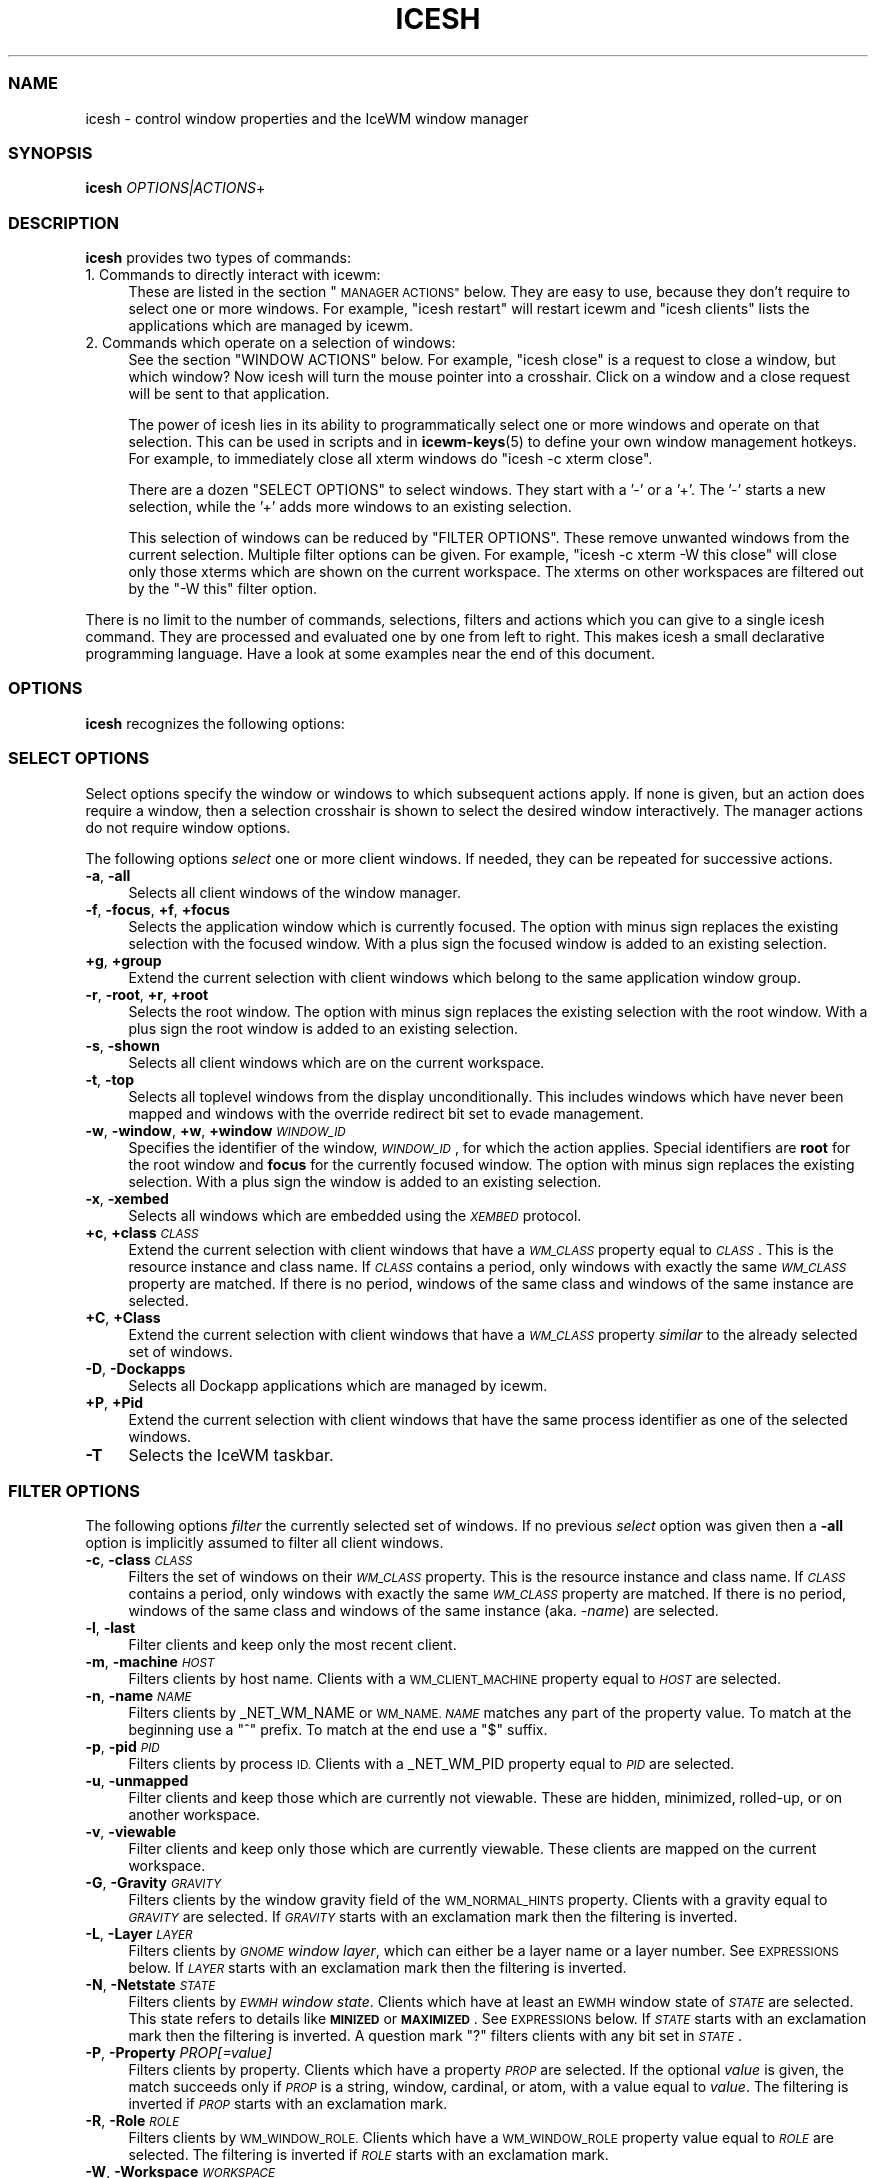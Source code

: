 .\" Automatically generated by Pod::Man 4.14 (Pod::Simple 3.43)
.\"
.\" Standard preamble:
.\" ========================================================================
.de Sp \" Vertical space (when we can't use .PP)
.if t .sp .5v
.if n .sp
..
.de Vb \" Begin verbatim text
.ft CW
.nf
.ne \\$1
..
.de Ve \" End verbatim text
.ft R
.fi
..
.\" Set up some character translations and predefined strings.  \*(-- will
.\" give an unbreakable dash, \*(PI will give pi, \*(L" will give a left
.\" double quote, and \*(R" will give a right double quote.  \*(C+ will
.\" give a nicer C++.  Capital omega is used to do unbreakable dashes and
.\" therefore won't be available.  \*(C` and \*(C' expand to `' in nroff,
.\" nothing in troff, for use with C<>.
.tr \(*W-
.ds C+ C\v'-.1v'\h'-1p'\s-2+\h'-1p'+\s0\v'.1v'\h'-1p'
.ie n \{\
.    ds -- \(*W-
.    ds PI pi
.    if (\n(.H=4u)&(1m=24u) .ds -- \(*W\h'-12u'\(*W\h'-12u'-\" diablo 10 pitch
.    if (\n(.H=4u)&(1m=20u) .ds -- \(*W\h'-12u'\(*W\h'-8u'-\"  diablo 12 pitch
.    ds L" ""
.    ds R" ""
.    ds C` ""
.    ds C' ""
'br\}
.el\{\
.    ds -- \|\(em\|
.    ds PI \(*p
.    ds L" ``
.    ds R" ''
.    ds C`
.    ds C'
'br\}
.\"
.\" Escape single quotes in literal strings from groff's Unicode transform.
.ie \n(.g .ds Aq \(aq
.el       .ds Aq '
.\"
.\" If the F register is >0, we'll generate index entries on stderr for
.\" titles (.TH), headers (.SH), subsections (.SS), items (.Ip), and index
.\" entries marked with X<> in POD.  Of course, you'll have to process the
.\" output yourself in some meaningful fashion.
.\"
.\" Avoid warning from groff about undefined register 'F'.
.de IX
..
.nr rF 0
.if \n(.g .if rF .nr rF 1
.if (\n(rF:(\n(.g==0)) \{\
.    if \nF \{\
.        de IX
.        tm Index:\\$1\t\\n%\t"\\$2"
..
.        if !\nF==2 \{\
.            nr % 0
.            nr F 2
.        \}
.    \}
.\}
.rr rF
.\"
.\" Accent mark definitions (@(#)ms.acc 1.5 88/02/08 SMI; from UCB 4.2).
.\" Fear.  Run.  Save yourself.  No user-serviceable parts.
.    \" fudge factors for nroff and troff
.if n \{\
.    ds #H 0
.    ds #V .8m
.    ds #F .3m
.    ds #[ \f1
.    ds #] \fP
.\}
.if t \{\
.    ds #H ((1u-(\\\\n(.fu%2u))*.13m)
.    ds #V .6m
.    ds #F 0
.    ds #[ \&
.    ds #] \&
.\}
.    \" simple accents for nroff and troff
.if n \{\
.    ds ' \&
.    ds ` \&
.    ds ^ \&
.    ds , \&
.    ds ~ ~
.    ds /
.\}
.if t \{\
.    ds ' \\k:\h'-(\\n(.wu*8/10-\*(#H)'\'\h"|\\n:u"
.    ds ` \\k:\h'-(\\n(.wu*8/10-\*(#H)'\`\h'|\\n:u'
.    ds ^ \\k:\h'-(\\n(.wu*10/11-\*(#H)'^\h'|\\n:u'
.    ds , \\k:\h'-(\\n(.wu*8/10)',\h'|\\n:u'
.    ds ~ \\k:\h'-(\\n(.wu-\*(#H-.1m)'~\h'|\\n:u'
.    ds / \\k:\h'-(\\n(.wu*8/10-\*(#H)'\z\(sl\h'|\\n:u'
.\}
.    \" troff and (daisy-wheel) nroff accents
.ds : \\k:\h'-(\\n(.wu*8/10-\*(#H+.1m+\*(#F)'\v'-\*(#V'\z.\h'.2m+\*(#F'.\h'|\\n:u'\v'\*(#V'
.ds 8 \h'\*(#H'\(*b\h'-\*(#H'
.ds o \\k:\h'-(\\n(.wu+\w'\(de'u-\*(#H)/2u'\v'-.3n'\*(#[\z\(de\v'.3n'\h'|\\n:u'\*(#]
.ds d- \h'\*(#H'\(pd\h'-\w'~'u'\v'-.25m'\f2\(hy\fP\v'.25m'\h'-\*(#H'
.ds D- D\\k:\h'-\w'D'u'\v'-.11m'\z\(hy\v'.11m'\h'|\\n:u'
.ds th \*(#[\v'.3m'\s+1I\s-1\v'-.3m'\h'-(\w'I'u*2/3)'\s-1o\s+1\*(#]
.ds Th \*(#[\s+2I\s-2\h'-\w'I'u*3/5'\v'-.3m'o\v'.3m'\*(#]
.ds ae a\h'-(\w'a'u*4/10)'e
.ds Ae A\h'-(\w'A'u*4/10)'E
.    \" corrections for vroff
.if v .ds ~ \\k:\h'-(\\n(.wu*9/10-\*(#H)'\s-2\u~\d\s+2\h'|\\n:u'
.if v .ds ^ \\k:\h'-(\\n(.wu*10/11-\*(#H)'\v'-.4m'^\v'.4m'\h'|\\n:u'
.    \" for low resolution devices (crt and lpr)
.if \n(.H>23 .if \n(.V>19 \
\{\
.    ds : e
.    ds 8 ss
.    ds o a
.    ds d- d\h'-1'\(ga
.    ds D- D\h'-1'\(hy
.    ds th \o'bp'
.    ds Th \o'LP'
.    ds ae ae
.    ds Ae AE
.\}
.rm #[ #] #H #V #F C
.\" ========================================================================
.\"
.IX Title "ICESH 1"
.TH ICESH 1 "2022-10-06" "icewm 3.0.1" "User Commands"
.\" For nroff, turn off justification.  Always turn off hyphenation; it makes
.\" way too many mistakes in technical documents.
.if n .ad l
.nh
.SS "\s-1NAME\s0"
.IX Subsection "NAME"
.Vb 1
\& icesh \- control window properties and the IceWM window manager
.Ve
.SS "\s-1SYNOPSIS\s0"
.IX Subsection "SYNOPSIS"
.IP "\fBicesh\fR \fIOPTIONS|ACTIONS\fR+" 4
.IX Item "icesh OPTIONS|ACTIONS+"
.SS "\s-1DESCRIPTION\s0"
.IX Subsection "DESCRIPTION"
\&\fBicesh\fR provides two types of commands:
.IP "1. Commands to directly interact with icewm:" 4
.IX Item "1. Commands to directly interact with icewm:"
These are listed in the section \*(L"\s-1MANAGER ACTIONS\*(R"\s0 below.
They are easy to use, because they don't require to select one
or more windows. For example, \f(CW\*(C`icesh restart\*(C'\fR will restart
icewm and \f(CW\*(C`icesh clients\*(C'\fR lists the applications which
are managed by icewm.
.IP "2. Commands which operate on a selection of windows:" 4
.IX Item "2. Commands which operate on a selection of windows:"
See the section \f(CW\*(C`WINDOW ACTIONS\*(C'\fR below. For example, \f(CW\*(C`icesh close\*(C'\fR
is a request to close a window, but which window? Now icesh
will turn the mouse pointer into a crosshair. Click on a window
and a close request will be sent to that application.
.Sp
The power of icesh lies in its ability to programmatically
select one or more windows and operate on that selection.
This can be used in scripts and in \fBicewm\-keys\fR\|(5)
to define your own window management hotkeys.  For example, to
immediately close all xterm windows do \f(CW\*(C`icesh \-c xterm close\*(C'\fR.
.Sp
There are a dozen \f(CW\*(C`SELECT OPTIONS\*(C'\fR to select windows.  They start
with a '\-' or a '+'.  The '\-' starts a new selection, while the '+'
adds more windows to an existing selection.
.Sp
This selection of windows can be reduced by \f(CW\*(C`FILTER OPTIONS\*(C'\fR.
These remove unwanted windows from the current selection.
Multiple filter options can be given. For example,
\&\f(CW\*(C`icesh \-c xterm \-W this close\*(C'\fR will close only those xterms
which are shown on the current workspace. The xterms on other
workspaces are filtered out by the \f(CW\*(C`\-W this\*(C'\fR filter option.
.PP
There is no limit to the number of commands, selections, filters
and actions which you can give to a single icesh command.
They are processed and evaluated one by one from left to right.
This makes icesh a small declarative programming language.
Have a look at some examples near the end of this document.
.SS "\s-1OPTIONS\s0"
.IX Subsection "OPTIONS"
\&\fBicesh\fR recognizes the following options:
.SS "\s-1SELECT OPTIONS\s0"
.IX Subsection "SELECT OPTIONS"
Select options specify the window or windows to which subsequent
actions apply. If none is given, but an action does require a window,
then a selection crosshair is shown to select the desired window
interactively. The manager actions do not require window options.
.PP
The following options \fIselect\fR one or more client windows.
If needed, they can be repeated for successive actions.
.IP "\fB\-a\fR, \fB\-all\fR" 4
.IX Item "-a, -all"
Selects all client windows of the window manager.
.IP "\fB\-f\fR, \fB\-focus\fR, \fB+f\fR, \fB+focus\fR" 4
.IX Item "-f, -focus, +f, +focus"
Selects the application window which is currently focused.
The option with minus sign replaces the existing selection with
the focused window. With a plus sign the focused window is added to
an existing selection.
.IP "\fB+g\fR, \fB+group\fR" 4
.IX Item "+g, +group"
Extend the current selection with client windows which
belong to the same application window group.
.IP "\fB\-r\fR, \fB\-root\fR, \fB+r\fR, \fB+root\fR" 4
.IX Item "-r, -root, +r, +root"
Selects the root window.
The option with minus sign replaces the existing selection with
the root window. With a plus sign the root window is added to
an existing selection.
.IP "\fB\-s\fR, \fB\-shown\fR" 4
.IX Item "-s, -shown"
Selects all client windows which are on the current workspace.
.IP "\fB\-t\fR, \fB\-top\fR" 4
.IX Item "-t, -top"
Selects all toplevel windows from the display unconditionally.
This includes windows which have never been mapped and windows
with the override redirect bit set to evade management.
.IP "\fB\-w\fR, \fB\-window\fR, \fB+w\fR, \fB+window\fR \fI\s-1WINDOW_ID\s0\fR" 4
.IX Item "-w, -window, +w, +window WINDOW_ID"
Specifies the identifier of the window, \fI\s-1WINDOW_ID\s0\fR, for which the
action applies.  Special identifiers are \fBroot\fR for the root window
and \fBfocus\fR for the currently focused window.
The option with minus sign replaces the existing selection.
With a plus sign the window is added to an existing selection.
.IP "\fB\-x\fR, \fB\-xembed\fR" 4
.IX Item "-x, -xembed"
Selects all windows which are embedded using the \fI\s-1XEMBED\s0\fR protocol.
.IP "\fB+c\fR, \fB+class\fR \fI\s-1CLASS\s0\fR" 4
.IX Item "+c, +class CLASS"
Extend the current selection with client windows that have a
\&\fI\s-1WM_CLASS\s0\fR property equal to \fI\s-1CLASS\s0\fR. This is the resource
instance and class name.  If \fI\s-1CLASS\s0\fR contains a period, only
windows with exactly the same \fI\s-1WM_CLASS\s0\fR property are matched.
If there is no period, windows of the same class and windows
of the same instance are selected.
.IP "\fB+C\fR, \fB+Class\fR" 4
.IX Item "+C, +Class"
Extend the current selection with client windows that
have a \fI\s-1WM_CLASS\s0\fR property \fIsimilar\fR to the already
selected set of windows.
.IP "\fB\-D\fR, \fB\-Dockapps\fR" 4
.IX Item "-D, -Dockapps"
Selects all Dockapp applications which are managed by icewm.
.IP "\fB+P\fR, \fB+Pid\fR" 4
.IX Item "+P, +Pid"
Extend the current selection with client windows that have
the same process identifier as one of the selected windows.
.IP "\fB\-T\fR" 4
.IX Item "-T"
Selects the IceWM taskbar.
.SS "\s-1FILTER OPTIONS\s0"
.IX Subsection "FILTER OPTIONS"
The following options \fIfilter\fR the currently selected set of windows.
If no previous \fIselect\fR option was given then a \fB\-all\fR option is
implicitly assumed to filter all client windows.
.IP "\fB\-c\fR, \fB\-class\fR \fI\s-1CLASS\s0\fR" 4
.IX Item "-c, -class CLASS"
Filters the set of windows on their \fI\s-1WM_CLASS\s0\fR property.  This is
the resource instance and class name. If \fI\s-1CLASS\s0\fR contains a period,
only windows with exactly the same \fI\s-1WM_CLASS\s0\fR property are matched.
If there is no period, windows of the same class and windows of the
same instance (aka. \fI\-name\fR) are selected.
.IP "\fB\-l\fR, \fB\-last\fR" 4
.IX Item "-l, -last"
Filter clients and keep only the most recent client.
.IP "\fB\-m\fR, \fB\-machine\fR \fI\s-1HOST\s0\fR" 4
.IX Item "-m, -machine HOST"
Filters clients by host name. Clients with a \s-1WM_CLIENT_MACHINE\s0 property
equal to \fI\s-1HOST\s0\fR are selected.
.IP "\fB\-n\fR, \fB\-name\fR \fI\s-1NAME\s0\fR" 4
.IX Item "-n, -name NAME"
Filters clients by _NET_WM_NAME or \s-1WM_NAME.\s0
\&\fI\s-1NAME\s0\fR matches any part of the property value.
To match at the beginning use a \f(CW\*(C`^\*(C'\fR prefix.
To match at the end use a \f(CW\*(C`$\*(C'\fR suffix.
.IP "\fB\-p\fR, \fB\-pid\fR \fI\s-1PID\s0\fR" 4
.IX Item "-p, -pid PID"
Filters clients by process \s-1ID.\s0 Clients with a _NET_WM_PID property equal
to \fI\s-1PID\s0\fR are selected.
.IP "\fB\-u\fR, \fB\-unmapped\fR" 4
.IX Item "-u, -unmapped"
Filter clients and keep those which are currently not viewable.
These are hidden, minimized, rolled-up, or on another workspace.
.IP "\fB\-v\fR, \fB\-viewable\fR" 4
.IX Item "-v, -viewable"
Filter clients and keep only those which are currently viewable.
These clients are mapped on the current workspace.
.IP "\fB\-G\fR, \fB\-Gravity\fR \fI\s-1GRAVITY\s0\fR" 4
.IX Item "-G, -Gravity GRAVITY"
Filters clients by the window gravity field of the \s-1WM_NORMAL_HINTS\s0
property.  Clients with a gravity equal to \fI\s-1GRAVITY\s0\fR are selected.
If \fI\s-1GRAVITY\s0\fR starts with an exclamation mark then the filtering is
inverted.
.IP "\fB\-L\fR, \fB\-Layer\fR \fI\s-1LAYER\s0\fR" 4
.IX Item "-L, -Layer LAYER"
Filters clients by \fI\s-1GNOME\s0 window layer\fR, which can either be a layer
name or a layer number. See \s-1EXPRESSIONS\s0 below. If \fI\s-1LAYER\s0\fR starts with
an exclamation mark then the filtering is inverted.
.IP "\fB\-N\fR, \fB\-Netstate\fR \fI\s-1STATE\s0\fR" 4
.IX Item "-N, -Netstate STATE"
Filters clients by \fI\s-1EWMH\s0 window state\fR. Clients which have at
least an \s-1EWMH\s0 window state of \fI\s-1STATE\s0\fR are selected.  This state
refers to details like \fB\s-1MINIZED\s0\fR or \fB\s-1MAXIMIZED\s0\fR. See \s-1EXPRESSIONS\s0
below. If \fI\s-1STATE\s0\fR starts with an exclamation mark then the filtering
is inverted.  A question mark \f(CW\*(C`?\*(C'\fR filters clients with any bit set
in \fI\s-1STATE\s0\fR.
.IP "\fB\-P\fR, \fB\-Property\fR \fIPROP[=value]\fR" 4
.IX Item "-P, -Property PROP[=value]"
Filters clients by property. Clients which have a property \fI\s-1PROP\s0\fR
are selected. If the optional \fIvalue\fR is given, the match succeeds
only if \fI\s-1PROP\s0\fR is a string, window, cardinal, or atom, with a value
equal to \fIvalue\fR.  The filtering is inverted if \fI\s-1PROP\s0\fR starts with
an exclamation mark.
.IP "\fB\-R\fR, \fB\-Role\fR \fI\s-1ROLE\s0\fR" 4
.IX Item "-R, -Role ROLE"
Filters clients by \s-1WM_WINDOW_ROLE.\s0 Clients which have a \s-1WM_WINDOW_ROLE\s0
property value equal to \fI\s-1ROLE\s0\fR are selected.  The filtering is inverted
if \fI\s-1ROLE\s0\fR starts with an exclamation mark.
.IP "\fB\-W\fR, \fB\-Workspace\fR \fI\s-1WORKSPACE\s0\fR" 4
.IX Item "-W, -Workspace WORKSPACE"
Filter clients by workspace. Workspace \fI\s-1WORKSPACE\s0\fR is either a
workspace name, or a workspace number counting from zero, or the word
\&\f(CW\*(C`this\*(C'\fR for the current workspace, or the word \f(CW\*(C`All\*(C'\fR for all workspaces.
If \fI\s-1WORKSPACE\s0\fR starts with an exclamation mark then the filtering is
inverted.
.IP "\fB\-X\fR, \fB\-Xinerama\fR \fI\s-1MONITOR\s0\fR" 4
.IX Item "-X, -Xinerama MONITOR"
Limit clients by \fIRandR\fR/\fIXinerama\fR monitor. Only operate on
clients which are displayed on \fI\s-1MONITOR\s0\fR, where \fI\s-1MONITOR\s0\fR can
be \f(CW\*(C`All\*(C'\fR for all monitors, \f(CW\*(C`this\*(C'\fR for the monitor where the
active window is displayed, or a monitor number starting from zero.
See the output of \f(CW\*(C`randr\*(C'\fR or \f(CW\*(C`xinerama\*(C'\fR below.
.SS "\s-1GENERAL OPTIONS\s0"
.IX Subsection "GENERAL OPTIONS"
The following options are identical for every IceWM command.
.IP "\fB\-d\fR, \fB\-display\fR \fI\s-1DISPLAY\s0\fR" 4
.IX Item "-d, -display DISPLAY"
Specifies the X11 \s-1DISPLAY.\s0  If unspecified, defaults to \fB\f(CB$DISPLAY\fB\fR.
.IP "\fB\-h\fR, \fB\-\-help\fR" 4
.IX Item "-h, --help"
Print a brief usage statement to \fIstdout\fR and exit.
.IP "\fB\-V\fR, \fB\-\-version\fR" 4
.IX Item "-V, --version"
Print the program version to \fIstdout\fR and exit.
.IP "\fB\-C\fR, \fB\-\-copying\fR" 4
.IX Item "-C, --copying"
Print copying permissions to \fIstdout\fR for the program and exit.
.IP "\fB\-q\fR, \fB\-\-quiet\fR" 4
.IX Item "-q, --quiet"
Don't complain if no matching windows could be found.
.SS "\s-1ACTIONS\s0"
.IX Subsection "ACTIONS"
\&\fBicesh\fR expects one or more action arguments.  There are two kinds of
actions: \fIwindow actions\fR and \fImanager actions\fR. The first operates on
the selected windows. The second directly interacts with the \fBicewm\fR
window manager.
.SS "\s-1WINDOW ACTIONS\s0"
.IX Subsection "WINDOW ACTIONS"
The following actions affect the selected window or windows.
.IP "\fBactivate\fR" 4
.IX Item "activate"
Activate the window, aka. \fIto focus\fR.
.IP "\fBclose\fR" 4
.IX Item "close"
Send a close request to the client that created the window.
.IP "\fBkill\fR" 4
.IX Item "kill"
Force an immediate close down of the client that created the window.
.IP "\fBid\fR" 4
.IX Item "id"
Print window identifiers for the selected windows.
.IP "\fBpid\fR" 4
.IX Item "pid"
Print process identifiers for the selected windows.
.IP "\fBlist\fR" 4
.IX Item "list"
Show window details, like geometry and names.
.IP "\fBlower\fR" 4
.IX Item "lower"
Lower the window.
.IP "\fBraise\fR" 4
.IX Item "raise"
Raise the window.
.IP "\fBabove\fR" 4
.IX Item "above"
Stack the window above others.
.IP "\fBbelow\fR" 4
.IX Item "below"
Stack the window below others.
.IP "\fBrollup\fR" 4
.IX Item "rollup"
Rollup the specified window.
.IP "\fBfullscreen\fR" 4
.IX Item "fullscreen"
Set the window to fullscreen.
.IP "\fBmaximize\fR" 4
.IX Item "maximize"
Maximize the window.
.IP "\fBhorizontal\fR" 4
.IX Item "horizontal"
Maximize the window only horizontally.
.IP "\fBvertical\fR" 4
.IX Item "vertical"
Maximize the window only vertically.
.IP "\fBminimize\fR" 4
.IX Item "minimize"
Minimize the window.
.IP "\fBrestore\fR" 4
.IX Item "restore"
Restore the window to normal.
.IP "\fBhide\fR" 4
.IX Item "hide"
Hide the window.
.IP "\fBunhide\fR" 4
.IX Item "unhide"
Reveal the window.
.IP "\fBskip\fR" 4
.IX Item "skip"
Don't show the window on the taskbar.
.IP "\fBunskip\fR" 4
.IX Item "unskip"
Do show the window on the taskbar.
.IP "\fBsticky\fR" 4
.IX Item "sticky"
Show the window on all workspaces.
.IP "\fBunsticky\fR" 4
.IX Item "unsticky"
Show the window on just one workspace.
.IP "\fBurgent\fR" 4
.IX Item "urgent"
Set the urgent flag to flash the task button.
.IP "\fBresize\fR \fI\s-1WIDTH\s0\fR \fI\s-1HEIGHT\s0\fR" 4
.IX Item "resize WIDTH HEIGHT"
Resize window to \fI\s-1WIDTH\s0\fR by \fI\s-1HEIGHT\s0\fR window units.  For text based
applications like terminals, a window unit is the size of a single
character cell.
.IP "\fBsizeto\fR \fI\s-1WIDTH\s0\fR \fI\s-1HEIGHT\s0\fR" 4
.IX Item "sizeto WIDTH HEIGHT"
Resize window to \fI\s-1WIDTH\s0\fR by \fI\s-1HEIGHT\s0\fR pixels. If \fI\s-1WIDTH\s0\fR or \fI\s-1HEIGHT\s0\fR
ends with a percent sign \f(CW\*(C`%\*(C'\fR, then they refer to a percentage of the
desktop work area. For instance, \f(CW\*(C`sizeto 50% 100%\*(C'\fR resizes to half
the desktop width and whatever height is available above or below the
taskbar.
.IP "\fBsizeby\fR \fI\s-1WIDTH\s0\fR \fI\s-1HEIGHT\s0\fR" 4
.IX Item "sizeby WIDTH HEIGHT"
Resize window by \fI\s-1WIDTH\s0\fR by \fI\s-1HEIGHT\s0\fR pixels. If \fI\s-1WIDTH\s0\fR or \fI\s-1HEIGHT\s0\fR
ends with a percent sign \f(CW\*(C`%\*(C'\fR, then they refer to a percentage of the
current window size. For instance, \f(CW\*(C`sizeby 50% 200\*(C'\fR increases the width
by 50% and increases the height by 200 pixels.
.IP "\fBmove\fR \fIX\fR \fIY\fR" 4
.IX Item "move X Y"
Move the selected window or windows to the screen position \fIX\fR \fIY\fR.
To specify \fIX\fR or \fIY\fR values relative to the right side or bottom side
precede the value with an extra minus sign, like in \f(CW\*(C`move \-+10 \-\-20\*(C'\fR.
.IP "\fBmoveby\fR \fIX\fR \fIY\fR" 4
.IX Item "moveby X Y"
Displace window by \fIX\fR \fIY\fR pixels.
.IP "\fBcenter\fR" 4
.IX Item "center"
Position the window in the center of the desktop work area.
.IP "\fBleft\fR" 4
.IX Item "left"
Position the window against the left side of the desktop work area.
.IP "\fBright\fR" 4
.IX Item "right"
Position the window against the right side of the desktop work area.
.IP "\fBtop\fR" 4
.IX Item "top"
Position the window against the top side of the desktop work area.
.IP "\fBbottom\fR" 4
.IX Item "bottom"
Position the window against the bottom side of the desktop work area.
.IP "\fBsetIconTitle\fR \fI\s-1TITLE\s0\fR" 4
.IX Item "setIconTitle TITLE"
Set the icon title to \fI\s-1TITLE\s0\fR.
.IP "\fBgetIconTitle\fR" 4
.IX Item "getIconTitle"
Print the icon title.
.IP "\fBsetWindowTitle\fR \fI\s-1TITLE\s0\fR" 4
.IX Item "setWindowTitle TITLE"
Set the window title to \fI\s-1TITLE\s0\fR.
.IP "\fBgetWindowTitle\fR" 4
.IX Item "getWindowTitle"
Print the window title.
.IP "\fBsetGeometry\fR \fI\s-1GEOMETRY\s0\fR" 4
.IX Item "setGeometry GEOMETRY"
Set the window geometry to \fI\s-1GEOMETRY\s0\fR.  This geometry should be
specified in a format that can be parsed by \fBXParseGeometry\fR\|(3).
Negative offsets are with respect to the bottom or right side of
the screen.  Use \f(CW\*(C`+\-\*(C'\fR for a truly negative position.
.IP "\fBgetGeometry\fR" 4
.IX Item "getGeometry"
Print the window geometry.
.IP "\fBnetState\fR \fI[\s-1STATE\s0]\fR" 4
.IX Item "netState [STATE]"
If \fI\s-1STATE\s0\fR is omitted then it shows the \fI\s-1EWMH\s0 window state\fR.
If \fI\s-1STATE\s0\fR starts with a \f(CW\*(C`+\*(C'\fR then flags in \fI\s-1STATE\s0\fR are appended to
the existing \fI\s-1EWMH\s0 window state\fR.  If \fI\s-1STATE\s0\fR starts with a \f(CW\*(C`\-\*(C'\fR
then flags in \fI\s-1STATE\s0\fR are removed from the existing \fI\s-1EWMH\s0 window
state\fR.  If \fI\s-1STATE\s0\fR starts with a \f(CW\*(C`^\*(C'\fR then flags in \fI\s-1STATE\s0\fR are
toggled with respect to the existing \fI\s-1EWMH\s0 window state\fR.
If \fI\s-1STATE\s0\fR starts with a \f(CW\*(C`=\*(C'\fR then the \fI\s-1EWMH\s0 window state\fR
is set to \fI\s-1STATE\s0\fR. See \s-1EXPRESSIONS\s0 below. A list of \fI\s-1EWMH\s0 flags\fR
can be found in the output of \f(CW\*(C`icesh symbols\*(C'\fR.
.IP "\fBsetLayer\fR \fI\s-1LAYER\s0\fR" 4
.IX Item "setLayer LAYER"
Move the specified window to another \fIwindow layer\fR.
See \s-1EXPRESSIONS\s0 below for a list of \fI\s-1LAYER\s0\fR symbols.
.IP "\fBgetLayer\fR" 4
.IX Item "getLayer"
Print the \fIwindow layer\fR for the specified window.
.IP "\fBsetWorkspace\fR \fI\s-1WORKSPACE\s0\fR" 4
.IX Item "setWorkspace WORKSPACE"
Move the specified window to another workspace.  Select the root
window to change the current workspace. If \fI\s-1WORKSPACE\s0\fR is \f(CW\*(C`All\*(C'\fR
then the specified window becomes visible on all workspaces.
Specify \f(CW\*(C`this\*(C'\fR for the current workspace, \f(CW\*(C`next\*(C'\fR for the subsequent
workspace or \f(CW\*(C`prev\*(C'\fR for the preceding workspace.
.IP "\fBgetWorkspace\fR" 4
.IX Item "getWorkspace"
Print the workspace for the specified window.
.IP "\fBopacity\fR [\fI\s-1OPACITY\s0\fR]" 4
.IX Item "opacity [OPACITY]"
Print the window opacity if \fI\s-1OPACITY\s0\fR is not given,
otherwise set the window opacity to \fI\s-1OPACITY\s0\fR.
.IP "\fBsetTrayOption\fR \fI\s-1TRAYOPTION\s0\fR" 4
.IX Item "setTrayOption TRAYOPTION"
Set the \fIIceWM tray option\fR for the specified window to \fI\s-1TRAYOPTION\s0\fR.
See \fIIceWM tray options\fR, below, for \fI\s-1TRAYOPTION\s0\fR symbols.
.IP "\fBgetTrayOption\fR" 4
.IX Item "getTrayOption"
Print the \fIIceWM tray option\fR for the specified window.
.IP "\fBsetNormalGravity\fR \fI\s-1GRAVITY\s0\fR" 4
.IX Item "setNormalGravity GRAVITY"
Set the window gravity field in the \s-1WM_NORMAL_HINTS\s0 property for the
specified window to \fI\s-1GRAVITY\s0\fR.  See below for \fI\s-1GRAVITY\s0\fR symbols.
.IP "\fBgetNormalGravity\fR" 4
.IX Item "getNormalGravity"
Print the window gravity from the \s-1WM_NORMAL_HINTS\s0 property for the
specified window.
.IP "\fBsetWindowGravity\fR \fI\s-1GRAVITY\s0\fR" 4
.IX Item "setWindowGravity GRAVITY"
Set the window gravity for the specified window to \fI\s-1GRAVITY\s0\fR.
See below for \fI\s-1GRAVITY\s0\fR symbols.
.IP "\fBgetWindowGravity\fR" 4
.IX Item "getWindowGravity"
Print the window gravity for the specified window.
.IP "\fBsetBitGravity\fR \fI\s-1GRAVITY\s0\fR" 4
.IX Item "setBitGravity GRAVITY"
Set the bit gravity> for the specified window to \fI\s-1GRAVITY\s0\fR.
See below for \fI\s-1GRAVITY\s0\fR symbols.
.IP "\fBgetBitGravity\fR" 4
.IX Item "getBitGravity"
Print the bit gravity for the specified window.
.IP "\fBmotif\fR [\fBfuncs\fR \fI\s-1FUNCTIONS\s0\fR | \fBdecor\fR \fI\s-1DECORATIONS\s0\fR | \fBremove\fR]" 4
.IX Item "motif [funcs FUNCTIONS | decor DECORATIONS | remove]"
Query, set or modify the \f(CW\*(C`_MOTIF_WM_HINTS\*(C'\fR property for the specified
window.  Without arguments \fBmotif\fR will show the current value, but
only if the window has such a property. The property can be removed or
reset with the \fBremove\fR argument. With \fBfuncs\fR and \fBdecor\fR individual
fields of this property can be enabled or disabled. If \fI\s-1FUNCTIONS\s0\fR or
\&\fI\s-1DECORATIONS\s0\fR starts with a minus or plus sign then the existing value
is modified, otherwise it is set to the new value. Note that if \f(CW\*(C`All\*(C'\fR
is set, other set fields are disabled and cleared fields are enabled.
.IP "\fBborderless\fR" 4
.IX Item "borderless"
Hide the frame borders and title.
.IP "\fBbordered\fR" 4
.IX Item "bordered"
Show the frame borders and title.
.IP "\fBdenormal\fR" 4
.IX Item "denormal"
Remove the \s-1WM_NORMAL_HINTS\s0 property, if it exists.  This lifts
font-size restrictions on resizing, especially for terminals.
.IP "\fBprop\fR \fI\s-1PROPERTY\s0\fR" 4
.IX Item "prop PROPERTY"
Print the value of property \fI\s-1PROPERTY\s0\fR, if it is present.
.IP "\fBproperties\fR" 4
.IX Item "properties"
Print all properties and their values.
.IP "\fBframe\fR" 4
.IX Item "frame"
Print the identifier of the window frame.
.IP "\fBextents\fR" 4
.IX Item "extents"
Print the window identifier and the frame border sizes: left, right,
top and bottom.
.IP "\fBfocusmodel\fR" 4
.IX Item "focusmodel"
Print the \s-1ICCCM\s0 focus model as advertised by the client window.
This is either Locally, Passive, Globally or NoInput.
.IP "\fBoverride\fR [\fI0|1\fR]" 4
.IX Item "override [0|1]"
Print the override redirect status for the window, or if either 0 or 1
is given, then disable or enable the override redirect status.
.IP "\fBclick\fR \fIwindow-x\fR \fIwindow-y\fR \fIbutton\fR" 4
.IX Item "click window-x window-y button"
Send a button press and release event at position (\fIwindow-x\fR,
\&\fIwindow-y\fR). A negative position is relative to the bottom right
corner. The mouse pointer is warped to the position before sending
the events. The button number should be between 1 and 5 inclusive.
.IP "\fBmonitors\fR \fItop\fR \fIbottom\fR \fIleft\fR \fIright\fR" 4
.IX Item "monitors top bottom left right"
This sets the monitors to use for fullscreen.
Top, bottom, left, and right are indices of the \fIicesh xinerama\fR command.
.IP "\fBspy\fR" 4
.IX Item "spy"
Observe the selected windows and report any changes. This includes
focus, visibility, position, size and all window properties.
To monitor all of the protocol request messages that client applications
may send to icewm, also spy on the root window.
.SS "\s-1MANAGER ACTIONS\s0"
.IX Subsection "MANAGER ACTIONS"
The following actions control the IceWM window manager and therefore
do not require a window \fIselect\fR or \fIfilter\fR option:
.IP "\fBlistWorkspaces\fR" 4
.IX Item "listWorkspaces"
List the names of all workspaces.
.IP "\fBcurrent\fR" 4
.IX Item "current"
Show the number and name of the current workspace.
.IP "\fBgoto\fR \fI\s-1WORKSPACE\s0\fR" 4
.IX Item "goto WORKSPACE"
Change the current workspace to \fI\s-1WORKSPACE\s0\fR. Specify \f(CW\*(C`next\*(C'\fR for the
subsequent workspace or \f(CW\*(C`prev\*(C'\fR for the preceding workspace.
.IP "\fBworkspaces\fR [\fI\s-1COUNT\s0\fR]" 4
.IX Item "workspaces [COUNT]"
Print the number of workspaces if \fI\s-1COUNT\s0\fR is not given,
otherwise set the number of workspaces to \fI\s-1COUNT\s0\fR.
.IP "\fBsetWorkspaceName\fR \fI\s-1INDEX\s0\fR \fI\s-1NAME\s0\fR" 4
.IX Item "setWorkspaceName INDEX NAME"
Change the name of the workspace \fI\s-1INDEX\s0\fR to \fI\s-1NAME\s0\fR, where \fI\s-1INDEX\s0\fR is
a workspace number starting from zero.
.IP "\fBsetWorkspaceNames\fR \fI\s-1NAME\s0\fR [\fI\s-1NAME\s0\fR]*" 4
.IX Item "setWorkspaceNames NAME [NAME]*"
Change the workspace names to the list of \fI\s-1NAME\s0\fRs.
.IP "\fBaddWorkspace\fR \fI\s-1NAME\s0\fR" 4
.IX Item "addWorkspace NAME"
Create a new workspace with name \fI\s-1NAME\s0\fR.
.IP "\fBdesktop\fR [\fI\s-1SHOWING\s0\fR]" 4
.IX Item "desktop [SHOWING]"
If \fI\s-1SHOWING\s0\fR is \f(CW1\fR then set \f(CW\*(C`showing the desktop\*(C'\fR mode.
If \fI\s-1SHOWING\s0\fR is \f(CW0\fR then turn off \f(CW\*(C`showing the desktop\*(C'\fR.
Print the current mode if \fI\s-1SHOWING\s0\fR is not given.
.IP "\fBworkarea\fR" 4
.IX Item "workarea"
Print the dimensions of the work area for the current workspace.
This is the desktop, but minus space occupied by dock and panel windows.
.IP "\fBrandr\fR" 4
.IX Item "randr"
Summarize the \fIRandR\fR configuration.
.IP "\fBxinerama\fR" 4
.IX Item "xinerama"
Summarize the \fIXinerama\fR configuration.
.IP "\fBcheck\fR" 4
.IX Item "check"
Print information about the current window manager, like name,
version, class, locale, command, host name and pid.
.IP "\fBclients\fR" 4
.IX Item "clients"
List all managed client windows, their titles and geometries.
.IP "\fBshown\fR" 4
.IX Item "shown"
List all mapped client windows for the current desktop,
their titles and geometries.
.IP "\fBwindows\fR" 4
.IX Item "windows"
List all toplevel windows, their titles and geometries.
.IP "\fBsystray\fR" 4
.IX Item "systray"
List applications which are managed by the IceWM system tray.
.IP "\fBxembed\fR" 4
.IX Item "xembed"
List application windows which are embedded using the \fI\s-1XEMBED\s0\fR protocol.
This is another way to discover system tray applications.
.IP "\fBlogout\fR" 4
.IX Item "logout"
Let icewm execute the \f(CW\*(C`LogoutCommand\*(C'\fR.
.IP "\fBreboot\fR" 4
.IX Item "reboot"
Let icewm execute the \f(CW\*(C`RebootCommand\*(C'\fR.
.IP "\fBshutdown\fR" 4
.IX Item "shutdown"
Let icewm execute the \f(CW\*(C`ShutdownCommand\*(C'\fR.
.IP "\fBcancel\fR" 4
.IX Item "cancel"
Let icewm cancel the logout/reboot/shutdown.
.IP "\fBabout\fR" 4
.IX Item "about"
Let icewm show the about window.
.IP "\fBwindowlist\fR" 4
.IX Item "windowlist"
Let icewm show the window list window.
.IP "\fBrestart\fR" 4
.IX Item "restart"
Let icewm restart itself.
.IP "\fBsuspend\fR" 4
.IX Item "suspend"
Let icewm execute the \f(CW\*(C`SuspendCommand\*(C'\fR.
.IP "\fBwinoptions\fR" 4
.IX Item "winoptions"
Let icewm reload the \f(CW\*(C`winoptions\*(C'\fR.
.IP "\fBkeys\fR" 4
.IX Item "keys"
Let icewm reload the \f(CW\*(C`keys\*(C'\fR file.
.IP "\fBguievents\fR" 4
.IX Item "guievents"
Monitor the \fB\s-1ICEWM_GUI_EVENT\s0\fR property and report all changes.
.IP "\fBdelay\fR [\fItime\fR]" 4
.IX Item "delay [time]"
Stop execution for \fItime\fR or 0.1 seconds.
.IP "\fBrunonce\fR \fIprogram\fR [\fIarguments...\fR]" 4
.IX Item "runonce program [arguments...]"
This action is meant to be used together with the \fB\-class\fR option.
Only if no window is matched by \fI\s-1WM_CLASS\s0\fR then
\&\fIprogram\fR [\fIarguments...\fR] is executed.
.IP "\fBsync\fR" 4
.IX Item "sync"
Synchronize with the IceWM window manager. That is, wait for icewm to
process all previous actions.
.IP "\fBsymbols\fR" 4
.IX Item "symbols"
List all named symbols.
.SS "\s-1CONDITIONALS\s0"
.IX Subsection "CONDITIONALS"
Icesh supports \f(CW\*(C`if\-then\-else\*(C'\fR expressions. The full syntax is:
.PP
.Vb 9
\&    if selection
\&    then
\&        actions
\&    elif selection
\&    then
\&        actions
\&    else
\&        actions
\&    end
.Ve
.PP
Where \f(CW\*(C`selection\*(C'\fR is a sequence of selection and filtering options,
which evaluates to \fBtrue\fR when it is non-empty. That is, if one or more
windows fulfilled the condition. If it is empty, then its \f(CW\*(C`actions\*(C'\fR
clause is ignored and the subsequent \f(CW\*(C`elif\*(C'\fR or \f(CW\*(C`else\*(C'\fR clause is tried
or taken. Each clause is optional.
.PP
Whenever a selection condition evaluates to \fBfalse\fR, the window selection
that existed before the \f(CW\*(C`if\*(C'\fR clause is immediately restored.  This also
happens after an \f(CW\*(C`end\*(C'\fR clause.
.SS "\s-1EXPRESSIONS\s0"
.IX Subsection "EXPRESSIONS"
Some of the window actions require one or two \fI\s-1EXPRESSION\s0\fR arguments.
.ie n .IP "\fB\s-1EXPRESSION\s0\fR ::= \fI\s-1SYMBOL\s0\fR | \fI\s-1EXPRESSION\s0\fR { ""+"" | ""|"" } \fI\s-1SYMBOL\s0\fR" 4
.el .IP "\fB\s-1EXPRESSION\s0\fR ::= \fI\s-1SYMBOL\s0\fR | \fI\s-1EXPRESSION\s0\fR { \f(CW+\fR | \f(CW|\fR } \fI\s-1SYMBOL\s0\fR" 4
.IX Item "EXPRESSION ::= SYMBOL | EXPRESSION { + | | } SYMBOL"
.PP
Each \fI\s-1SYMBOL\s0\fR may be from one of the following applicable domains:
.IP "\fIWindow layer\fR" 4
.IX Item "Window layer"
Named symbols of the domain \fIWindow layer\fR (numeric range: 0\-15):
.Sp
.Vb 7
\&    Desktop                (0)
\&    Below                  (2)
\&    Normal                 (4)
\&    OnTop                  (6)
\&    Dock                   (8)
\&    AboveDock             (10)
\&    Menu                  (12)
.Ve
.Sp
These symbols are used with the \fI\s-1LAYER\s0\fR argument to the \f(CW\*(C`setLayer\*(C'\fR
action.
.IP "\fIIceWM tray option\fR" 4
.IX Item "IceWM tray option"
Named symbols of the domain \fIIceWM tray option\fR (numeric range: 0\-2):
.Sp
.Vb 3
\&    Ignore                 (0)
\&    Minimized              (1)
\&    Exclusive              (2)
.Ve
.Sp
These symbols are used with the \fI\s-1TRAYOPTION\s0\fR argument to the
\&\f(CW\*(C`setTrayOption\*(C'\fR action.
.IP "\fIGravity symbols\fR" 4
.IX Item "Gravity symbols"
Named symbols for window and bit gravity (numeric range: 0\-10):
.Sp
.Vb 11
\&    ForgetGravity         (0)
\&    NorthWestGravity      (1)
\&    NorthGravity          (2)
\&    NorthEastGravity      (3)
\&    WestGravity           (4)
\&    CenterGravity         (5)
\&    EastGravity           (6)
\&    SouthWestGravity      (7)
\&    SouthGravity          (8)
\&    SouthEastGravity      (9)
\&    StaticGravity         (10)
.Ve
.IP "\fIMotif functions\fR" 4
.IX Item "Motif functions"
.Vb 6
\&    All                  (1)
\&    Resize               (2)
\&    Move                 (4)
\&    Minimize             (8)
\&    Maximize             (16)
\&    Close                (32)
.Ve
.IP "\fIMotif decorations\fR" 4
.IX Item "Motif decorations"
.Vb 7
\&    All                  (1)
\&    Border               (2)
\&    Resize               (4)
\&    Title                (8)
\&    Menu                 (16)
\&    Minimize             (32)
\&    Maximize             (64)
.Ve
.IP "\fI\s-1EWMH\s0 window state symbols\fR" 4
.IX Item "EWMH window state symbols"
Named symbols of the domain \fI\s-1EWMH\s0 state\fR (numeric range:
0\-8191):
.Sp
.Vb 10
\&    ABOVE                 (1)
\&    BELOW                 (2)
\&    DEMANDS_ATTENTION     (4)
\&    FOCUSED               (8)
\&    FULLSCREEN            (16)
\&    HIDDEN                (32)
\&    MAXIMIZED_HORZ        (64)
\&    MAXIMIZED_VERT        (128)
\&    MODAL                 (256)
\&    SHADED                (512)
\&    SKIP_PAGER            (1024)
\&    SKIP_TASKBAR          (2048)
\&    STICKY                (4096)
.Ve
.SS "\s-1EXAMPLES\s0"
.IX Subsection "EXAMPLES"
List all workspace names:
.PP
.Vb 1
\&    icesh listWorkspaces
.Ve
.PP
Example output:
.PP
.Vb 4
\&    workspace #0: \`main\*(Aq
\&    workspace #1: \`web\*(Aq
\&    workspace #2: \`doc\*(Aq
\&    workspace #3: \`dev\*(Aq
.Ve
.PP
Close terminal work and activate terminal fun.
.PP
.Vb 1
\&    icesh \-c work.XTerm close \-a \-c fun.XTerm activate
.Ve
.PP
Print opacity for all xterms.
.PP
.Vb 1
\&    icesh \-c XTerm opacity
.Ve
.PP
Change opacity for all xterms.
.PP
.Vb 1
\&    icesh \-c XTerm opacity 84
.Ve
.PP
Move all windows on workspace \*(L"Top\*(R" to the current workspace.
.PP
.Vb 1
\&    icesh \-W "Top" setWorkspace "this"
.Ve
.PP
Restore all hidden clients, minimize all clients on the current
workspace and activate Firefox.
.PP
.Vb 1
\&    icesh \-N HIDDEN restore \-a \-W "this" minimize \-a \-c Firefox activate
.Ve
.PP
Resize the focused window to occupy the right half of the desktop area.
.PP
.Vb 1
\&    icesh \-f sizeto 49% 100% sync top sync right sync raise
.Ve
.PP
Toggle the frame border of the focused window.
.PP
.Vb 2
\&    if icesh \-f motif | grep \-q \*(Aqdecor:$\*(Aq; then \e
\&        icesh \-f motif decor All; else icesh \-f motif decor ""; fi
.Ve
.PP
Here is a different solution using conditionals.
.PP
.Vb 1
\&    icesh \-f if \-P _NET_FRAME_EXTENTS=0 then bordered else borderless
.Ve
.PP
Here is a conditional to either toggle the visibility of a roxterm,
which has a \s-1WM_ROLE\s0 value of \f(CW\*(C`special\*(C'\fR, or start it with \fBrunonce\fR.
.PP
.Vb 4
\&    icesh sync if \-c roxterm.Roxterm \-R special then \e
\&        if \-v then hide \e
\&        elif \-u then setWorkspace this sync activate end \e
\&        else runonce roxterm \-\-role=special
.Ve
.SS "\s-1ENVIRONMENT\s0"
.IX Subsection "ENVIRONMENT"
.IP "\fB\s-1DISPLAY\s0\fR" 4
.IX Item "DISPLAY"
The default display.
.SS "\s-1EXIT STATUS\s0"
.IX Subsection "EXIT STATUS"
.IP "\fB0\fR" 4
.IX Item "0"
The last action completed successfully.
.IP "\fB1\fR" 4
.IX Item "1"
The last action completed unsuccessfully, or no window met the condition.
.IP "\fB2\fR" 4
.IX Item "2"
A conditional has invalid syntax.
.IP "\fB3\fR" 4
.IX Item "3"
The display could not be opened.
.IP "\fB4\fR" 4
.IX Item "4"
The X server reports an error while processing a request.
.SS "\s-1COMPLIANCE\s0"
.IX Subsection "COMPLIANCE"
\&\fBicesh\fR is largely compliant with the \s-1EWMH\s0 and \s-1ICCCM\s0 specifications.
Some commands, like manager actions, are specific to IceWM.
.SS "\s-1SEE ALSO\s0"
.IX Subsection "SEE ALSO"
\&\fBicewm\fR\|(1), \fBwmctrl\fR\|(1), \fBxdotool\fR\|(1), \fBxprop\fR\|(1),
\&\fBxwininfo\fR\|(1), \fBXParseGeometry\fR\|(3).
.SS "\s-1BUGS\s0"
.IX Subsection "BUGS"
Please report bugs at <https://github.com/bbidulock/icewm/issues>.
.SS "\s-1AUTHOR\s0"
.IX Subsection "AUTHOR"
Brian Bidulock <mailto:bidulock@openss7.org>.
.PP
See \fB\-\-copying\fR for full copyright notice and copying permissions.
.SS "\s-1LICENSE\s0"
.IX Subsection "LICENSE"
\&\fBIceWM\fR is licensed under the \s-1GNU\s0 Library General Public License.
See the \fI\s-1COPYING\s0\fR file in the distribution or use the \fB\-\-copying\fR flag
to display copying permissions.
